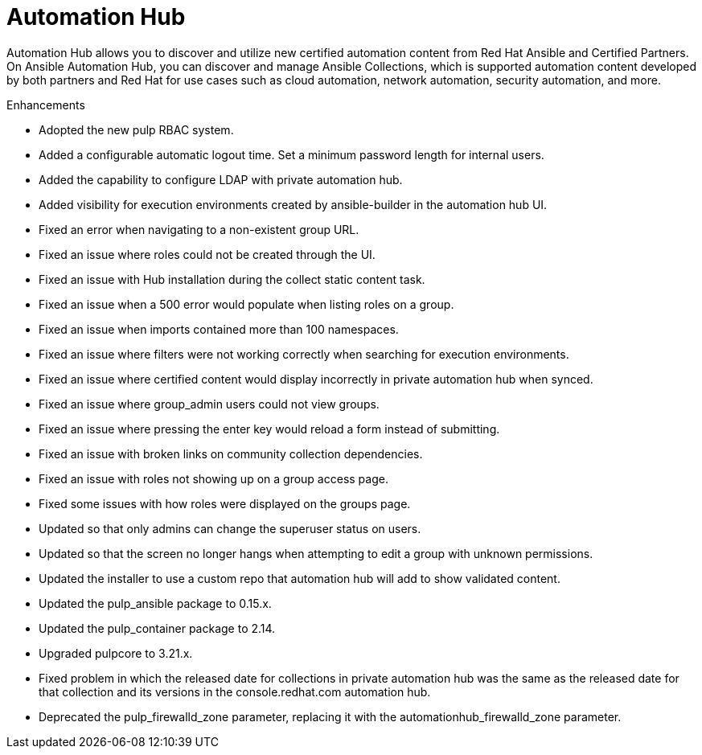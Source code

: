 // This is the release notes for Automation Hub 4.6, the version number is removed from the topic title as part of the release notes restructuring efforts.

[[hub-460-intro]]
= Automation Hub

Automation Hub allows you to discover and utilize new certified automation content from Red Hat Ansible and Certified Partners. On Ansible Automation Hub, you can discover and manage Ansible Collections, which is supported automation content developed by both partners and Red Hat for use cases such as cloud automation, network automation, security automation, and more.

.Enhancements

* Adopted the new pulp RBAC system.
* Added a configurable automatic logout time. Set a minimum password length for internal users. 
* Added the capability to configure LDAP with private automation hub.
* Added visibility for execution environments created by ansible-builder in the automation hub UI.
* Fixed an error when navigating to a non-existent group URL.
* Fixed an issue where roles could not be created through the UI.
* Fixed an issue with Hub installation during the collect static content task.
* Fixed an issue when a 500 error would populate when listing roles on a group.
* Fixed an issue when imports contained more than 100 namespaces.
* Fixed an issue where filters were not working correctly when searching for execution environments.
* Fixed an issue where certified content would display incorrectly in private automation hub when synced.
* Fixed an issue where group_admin users could not view groups.
* Fixed an issue where pressing the enter key would reload a form instead of submitting.
* Fixed an issue with broken links on community collection dependencies.
* Fixed an issue with roles not showing up on a group access page.
* Fixed some issues with how roles were displayed on the groups page.
* Updated so that only admins can change the superuser status on users.
* Updated so that the screen no longer hangs when attempting to edit a group with unknown permissions.
* Updated the installer to use a custom repo that automation hub will add to show validated content.
* Updated the pulp_ansible package to 0.15.x.
* Updated the pulp_container package to 2.14.
* Upgraded pulpcore to 3.21.x.
* Fixed problem in which the released date for collections in private automation hub was the same as the released date for that collection and its versions in the console.redhat.com automation hub.
* Deprecated the pulp_firewalld_zone parameter, replacing it with the automationhub_firewalld_zone parameter.